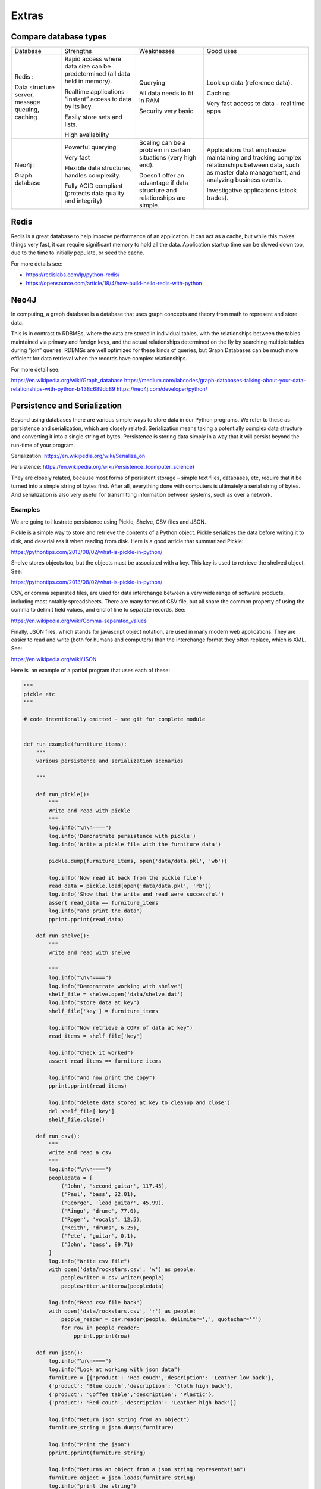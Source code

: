 ######
Extras
######

Compare database types
======================

+--------------------+--------------------+--------------------+--------------------+
| Database           | Strengths          | Weaknesses         | Good uses          |
+--------------------+--------------------+--------------------+--------------------+
| Redis :            | Rapid access where | Querying           | Look up data       |
|                    | data size can be   |                    | (reference data).  |
| Data structure     | predetermined (all | All data needs to  |                    |
| server, message    | data held in       | fit in RAM         | Caching.           |
| queuing, caching   | memory).           |                    |                    |
|                    |                    | Security very      | Very fast access   |
|                    | Realtime           | basic              | to data - real     |
|                    | applications -     |                    | time apps          |
|                    | “instant” access   |                    |                    |
|                    | to data by its     |                    |                    |
|                    | key.               |                    |                    |
|                    |                    |                    |                    |
|                    | Easily store sets  |                    |                    |
|                    | and lists.         |                    |                    |
|                    |                    |                    |                    |
|                    | High availability  |                    |                    |
+--------------------+--------------------+--------------------+--------------------+
| Neo4j :            |                    |                    | Applications that  |
|                    |                    |                    | emphasize          |
| Graph database     | Powerful querying  | Scaling can be a   | maintaining and    |
|                    |                    | problem in certain | tracking complex   |
|                    | Very fast          | situations (very   | relationships      |
|                    |                    | high end).         | between data, such |
|                    | Flexible data      |                    | as master data     |
|                    | structures,        | Doesn’t offer an   | management, and    |
|                    | handles            | advantage if data  | analyzing business |
|                    | complexity.        | structure and      | events.            |
|                    |                    | relationships are  |                    |
|                    | Fully ACID         | simple.            | Investigative      |
|                    | compliant          |                    | applications       |
|                    | (protects data     |                    | (stock trades).    |
|                    | quality and        |                    |                    |
|                    | integrity)         |                    |                    |
|                    |                    |                    |                    |
|                    |                    |                    |                    |
+--------------------+--------------------+--------------------+--------------------+


Redis
=====

Redis is a great database to help improve performance of an application.
It can act as a cache, but while this makes things very fast, it can require
significant memory to hold all the data. Application startup time can be slowed
down too, due to the time to initially populate, or seed the cache.

For more details see:

* https://redislabs.com/lp/python-redis/
* https://opensource.com/article/18/4/how-build-hello-redis-with-python


Neo4J
=====

In computing, a graph database is a database that uses graph concepts
and theory from math to represent and store data.

This is in contrast to RDBMSs, where the data are stored in individual
tables, with the relationships between the tables maintained via primary
and foreign keys, and the actual relationships determined on the fly by
searching multiple tables during “join” queries. RDBMSs are well
optimized for these kinds of queries, but Graph Databases can be much
more efficient for data retrieval when the records have complex
relationships.

For more detail see:

https://en.wikipedia.org/wiki/Graph_database
https://medium.com/labcodes/graph-databases-talking-about-your-data-relationships-with-python-b438c689dc89
https://neo4j.com/developer/python/ 


Persistence and Serialization
=============================

Beyond using databases there are various simple ways to store data in
our Python programs. We refer to these as persistence and serialization,
which are closely related. Serialization means taking a potentially
complex data structure and converting it into a single string of
bytes. Persistence is storing data simply in a way that it will persist
beyond the run-time of your program.

Serialization:
`h <https://en.wikipedia.org/wiki/Serializa_on%20>`__\ `ttps://en.wikipedia.org/wiki/Serializa\_on  <https://en.wikipedia.org/wiki/Serializa_on%20>`__

Persistence: \ https://en.wikipedia.org/wiki/Persistence_(computer_science) 

They are closely related, because most forms of persistent storage –
simple text files, databases, etc, require that it be turned into a
simple string of bytes first. After all, everything done with computers
is ultimately a serial string of bytes. And serialization is also very
useful for transmitting information between systems, such as
over a network.

Examples
--------

We are going to illustrate persistence using Pickle, Shelve, CSV files
and JSON.

Pickle is a simple way to store and retrieve the contents of a Python
object. Pickle serializes the data before writing it to disk, and
deserializes it when reading from disk. Here is a good article that
summarized Pickle: 

https://pythontips.com/2013/08/02/what-is-pickle-in-python/

Shelve stores objects too, but the objects must be associated with a
key. This key is used to retrieve the shelved object. See:

https://pythontips.com/2013/08/02/what-is-pickle-in-python/

CSV, or comma separated files, are used for data interchange between a
very wide range of software products, including most notably
spreadsheets. There are many forms of CSV file, but all share the common
property of using the comma to delimit field values, and end of line to
separate records. See:

https://en.wikipedia.org/wiki/Comma-separated_values

Finally, JSON files, which stands for javascript object notation, are
used in many modern web applications. They are easier to read and write
(both for humans and computers) than the interchange format they often
replace, which is XML. See:

https://en.wikipedia.org/wiki/JSON 

Here is  an example of a partial program that uses each of these:

.. code-block:: python

    """
    pickle etc
    """

    # code intentionally omitted - see git for complete module


    def run_example(furniture_items):
        """
        various persistence and serialization scenarios

        """

        def run_pickle():
            """
            Write and read with pickle
            """
            log.info("\n\n====")
            log.info('Demonstrate persistence with pickle')
            log.info('Write a pickle file with the furniture data')

            pickle.dump(furniture_items, open('data/data.pkl', 'wb'))

            log.info('Now read it back from the pickle file')
            read_data = pickle.load(open('data/data.pkl', 'rb'))
            log.info('Show that the write and read were successful')
            assert read_data == furniture_items
            log.info("and print the data")
            pprint.pprint(read_data)

        def run_shelve():
            """
            write and read with shelve

            """
            log.info("\n\n====")
            log.info("Demonstrate working with shelve")
            shelf_file = shelve.open('data/shelve.dat')
            log.info("store data at key")
            shelf_file['key'] = furniture_items

            log.info("Now retrieve a COPY of data at key")
            read_items = shelf_file['key']

            log.info("Check it worked")
            assert read_items == furniture_items

            log.info("And now print the copy")
            pprint.pprint(read_items)

            log.info("delete data stored at key to cleanup and close")
            del shelf_file['key']
            shelf_file.close()

        def run_csv():
            """
            write and read a csv
            """
            log.info("\n\n====")
            peopledata = [
                ('John', 'second guitar', 117.45),
                ('Paul', 'bass', 22.01),
                ('George', 'lead guitar', 45.99),
                ('Ringo', 'drume', 77.0),
                ('Roger', 'vocals', 12.5),
                ('Keith', 'drums', 6.25),
                ('Pete', 'guitar', 0.1),
                ('John', 'bass', 89.71)
            ]
            log.info("Write csv file")
            with open('data/rockstars.csv', 'w') as people:
                peoplewriter = csv.writer(people)
                peoplewriter.writerow(peopledata)

            log.info("Read csv file back")
            with open('data/rockstars.csv', 'r') as people:
                people_reader = csv.reader(people, delimiter=',', quotechar='"')
                for row in people_reader:
                    pprint.pprint(row)

        def run_json():
            log.info("\n\n====")
            log.info("Look at working with json data")
            furniture = [{'product': 'Red couch','description': 'Leather low back'},
            {'product': 'Blue couch','description': 'Cloth high back'},
            {'product': 'Coffee table','description': 'Plastic'},
            {'product': 'Red couch','description': 'Leather high back'}]

            log.info("Return json string from an object")
            furniture_string = json.dumps(furniture)

            log.info("Print the json")
            pprint.pprint(furniture_string)

            log.info("Returns an object from a json string representation")
            furniture_object = json.loads(furniture_string)
            log.info("print the string")
            pprint.pprint(furniture_object)

        run_pickle()
        run_shelve()
        run_csv()
        run_json()

        return

.. raw:: html

   </div>


